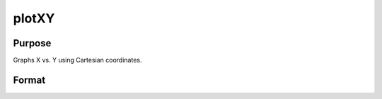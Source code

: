 
plotXY
==============================================

Purpose
----------------

Graphs X vs. Y using Cartesian coordinates.

Format
----------------
.. function:: plotXY(myPlot, x, y)plotXY(x, y)

    :param myPlot: A plotControl structure.
    :type myPlot: TODO

    :param x: Nx1 or NxM matrix. Each column contains the X values for a particular line.
    :type x: TODO

    :param y: Nx1 or NxM matrix. Each column contains the Y values for a particular line.
    :type y: TODO

